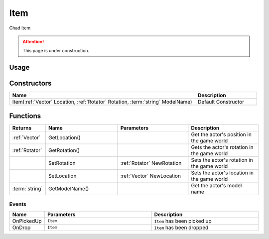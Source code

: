 .. _Item:

****
Item
****

Chad Item

.. attention:: This page is under construction.


Usage
-----

.. tabs::
 .. code-tab:: lua Lua

    local NewItem = Item(
      Vector(-900, 185, 215), 
      Rotator(0, 90, 90), 
      "Blueprint'/Game/NanosWorld/Core/Items/Pug_Statue'"
    )


Constructors
------------

.. list-table::
   :widths: 3 1

   * - **Name**
     - **Description**

   * - Item(:ref:`Vector` Location, :ref:`Rotator` Rotation, :term:`string` ModelName)
     - Default Constructor


Functions
----------

.. list-table:: 
  :widths: 1 4 4 4
   
  * - **Returns**
    - **Name**
    - **Parameters**
    - **Description**

  * - :ref:`Vector`
    - GetLocation()
    - 
    - Get the actor's position in the game world

  * - :ref:`Rotator`
    - GetRotation()
    - 
    - Gets the actor's rotation in the game world

  * - 
    - SetRotation
    - :ref:`Rotator` NewRotation
    - Sets the actor's rotation in the game world

  * - 
    - SetLocation
    - :ref:`Vector` NewLocation
    - Sets the actor's location in the game world

  * - :term:`string`
    - GetModelName()
    -
    - Get the actor's model name

Events
======

.. list-table:: 
  :widths: 1 4 4
   
  * - **Name**
    - **Parameters**
    - **Description**

  * - OnPickedUp
    - ``Item``
    - ``Item`` has been picked up

  * - OnDrop
    - ``Item``
    - ``Item`` has been dropped